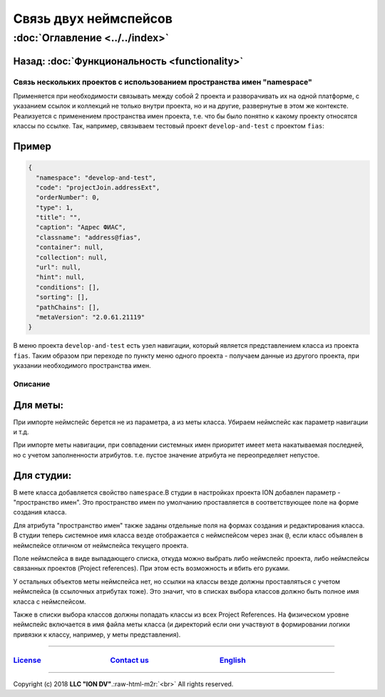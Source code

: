 .. role:: raw-html-m2r(raw)
   :format: html

Связь двух неймспейсов
======================
:doc:`Оглавление <../../index>`
~~~~~~~~~~~~~~~~~~~~~~~~~~~~~~~~~~
Назад: :doc:`Функциональность <functionality>`
^^^^^^^^^^^^^^^^^^^^^^^^^^^^^^^^^^^^^^^^^^^^^^

Связь нескольких проектов с использованием пространства имен "namespace"
------------------------------------------------------------------------

Применяется при необходимости связывать между собой 2 проекта и разворачивать их на одной платформе, с указанием ссылок и коллекций не только внутри проекта, но и на другие, развернутые в этом же контексте. Реализуется с применением пространства имен проекта, т.е. что бы было понятно к какому проекту относятся классы по ссылке. Так, например, связываем тестовый проект ``develop-and-test`` с проектом ``fias``\ :

Пример
^^^^^^

.. code-block:: json

   {
     "namespace": "develop-and-test",
     "code": "projectJoin.addressExt",
     "orderNumber": 0,
     "type": 1,
     "title": "",
     "caption": "Адрес ФИАС",
     "classname": "address@fias",
     "container": null,
     "collection": null,
     "url": null,
     "hint": null,
     "conditions": [],
     "sorting": [],
     "pathChains": [],
     "metaVersion": "2.0.61.21119"
   }

В меню проекта ``develop-and-test`` есть узел навигации, который является представлением класса из проекта ``fias``. Таким образом при переходе по пункту меню одного проекта - получаем данные из другого проекта, при указании необходимого пространства имен.

Описание
--------

Для меты:
^^^^^^^^^

При импорте неймспейс берется не из параметра, а из меты класса. Убираем неймспейс как параметр навигации и т.д. 

При импорте меты навигации, при совпадении системных имен приоритет имеет мета накатываемая последней, но с учетом заполненности атрибутов. т.е. пустое значение атрибута не переопределяет непустое.

Для студии:
^^^^^^^^^^^

В мете класса добавляется свойство ``namespace``.В студии в настройках проекта ION добавлен параметр - "пространство имен". Это пространство имен по умолчанию проставляется в соответствующее поле на форме создания класса.

Для атрибута "пространство имен" также заданы отдельные поля на формах создания и редактирования класса. В студии теперь системное имя класса везде отображается с неймспейсом через знак ``@``\ , если класс объявлен в неймспейсе отличном от неймспейса текущего проекта.

Поле неймспейса в виде выпадающего списка, откуда можно выбрать либо неймспейс проекта, либо неймспейсы связанных проектов (Project references). При этом есть возможность и вбить его руками. 

У остальных объектов меты неймспейса нет, но ссылки на классы везде должны проставляться с учетом неймспейса (в ссылочных атрибутах тоже). Это значит, что в списках выбора классов должно быть полное имя класса с неймспейсом. 

Также в списки выбора классов должны попадать классы из всех Project References. На физическом уровне неймспейс включается в имя файла меты класса (и директорий если они участвуют в формировании логики привязки к классу, например, у меты представления).

----

`License <https://github.com/iondv/framework/blob/master/LICENSE>`_                                        `Contact us <https://iondv.com/portal/contacts>`_                                         `English <https://iondv.readthedocs.io/en/latest/index.html>`_
-------------------------------------------------------------------------------------------------------------------------------------------------------------------------------------------------------------------------------------------------------------------


.. raw:: html

   <div><img src="https://mc.iondv.com/watch/local/docs/framework" style="position:absolute; left:-9999px;" height=1 width=1 alt="iondv metrics"></div>


----

Copyright (c) 2018 **LLC "ION DV"**.\ :raw-html-m2r:`<br>`
All rights reserved. 
